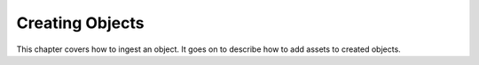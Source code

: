 Creating Objects
=================

This chapter covers how to ingest an object. It goes on to describe how
to add assets to created objects.
